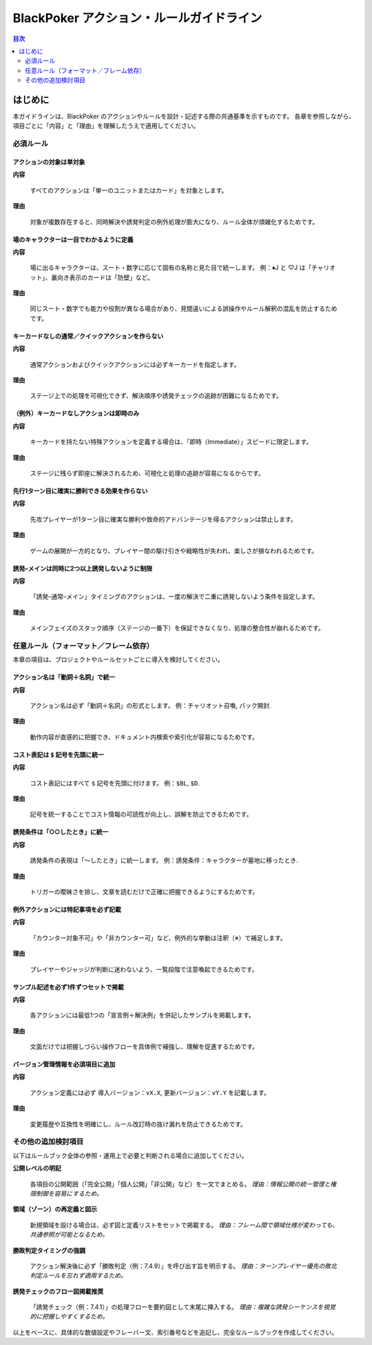 ==========================================================================
BlackPoker アクション・ルールガイドライン
==========================================================================

.. contents:: 目次
   :depth: 2
   :local:


はじめに
=====================================

本ガイドラインは、BlackPoker のアクションやルールを設計・記述する際の共通基準を示すものです。
各章を参照しながら、項目ごとに「内容」と「理由」を理解したうえで適用してください。

-------------------------------
必須ルール
-------------------------------


アクションの対象は単対象
-------------------------------

**内容**

   すべてのアクションは「単一のユニットまたはカード」を対象とします。

**理由**

   対象が複数存在すると、同時解決や誘発判定の例外処理が膨大になり、ルール全体が煩雑化するためです。

場のキャラクターは一目でわかるように定義
--------------------------------------------------------------

**内容**

   場に出るキャラクターは、スート・数字に応じて固有の名称と見た目で統一します。
   例：♦J と ♡J は「チャリオット」、裏向き表示のカードは「防壁」など。

**理由**

   同じスート・数字でも能力や役割が異なる場合があり、見間違いによる誤操作やルール解釈の混乱を防止するためです。


キーカードなしの通常／クイックアクションを作らない
--------------------------------------------------------------

**内容**

   通常アクションおよびクイックアクションには必ずキーカードを指定します。

**理由**

   ステージ上での処理を可視化できず、解決順序や誘発チェックの追跡が困難になるためです。


（例外）キーカードなしアクションは即時のみ
--------------------------------------------------------------

**内容**

   キーカードを持たない特殊アクションを定義する場合は、「即時（Immediate）」スピードに限定します。

**理由**

   ステージに残らず即座に解決されるため、可視化と処理の追跡が容易になるからです。


先行1ターン目に確実に勝利できる効果を作らない
--------------------------------------------------------------

**内容**

   先攻プレイヤーが1ターン目に確実な勝利や致命的アドバンテージを得るアクションは禁止します。

**理由**

   ゲームの展開が一方的となり、プレイヤー間の駆け引きや戦略性が失われ、楽しさが損なわれるためです。

誘発–メインは同時に2つ以上誘発しないように制限
--------------------------------------------------------------

**内容**

   「誘発–通常–メイン」タイミングのアクションは、一度の解決で二重に誘発しないよう条件を設定します。

**理由**

   メインフェイズのスタック順序（ステージの一番下）を保証できなくなり、処理の整合性が崩れるためです。

--------------------------------------------------------------
任意ルール（フォーマット／フレーム依存）
--------------------------------------------------------------

本章の項目は、プロジェクトやルールセットごとに導入を検討してください。


アクション名は「動詞＋名詞」で統一
--------------------------------------------------------------

**内容**

   アクション名は必ず「動詞＋名詞」の形式とします。
   例：``チャリオット召喚``, ``パック開封``.

**理由**

   動作内容が直感的に把握でき、ドキュメント内検索や索引化が容易になるためです。


コスト表記は ``$`` 記号を先頭に統一
--------------------------------------------------------------

**内容**

   コスト表記にはすべて ``$`` 記号を先頭に付けます。
   例：``$BL``, ``$D``.

**理由**

   記号を統一することでコスト情報の可読性が向上し、誤解を防止できるためです。


誘発条件は「○○したとき」に統一
--------------------------------------------------------------

**内容**

   誘発条件の表現は「～したとき」に統一します。
   例：``誘発条件：キャラクターが墓地に移ったとき``.

**理由**

   トリガーの曖昧さを排し、文章を読むだけで正確に把握できるようにするためです。


例外アクションには特記事項を必ず記載
--------------------------------------------------------------

**内容**

   「カウンター対象不可」や「非カウンター可」など、例外的な挙動は注釈（※）で補足します。

**理由**

   プレイヤーやジャッジが判断に迷わないよう、一覧段階で注意喚起できるためです。


サンプル記述を必ず1件ずつセットで掲載
--------------------------------------------------------------

**内容**

   各アクションには最低1つの「宣言例＋解決例」を併記したサンプルを掲載します。

**理由**

   文面だけでは把握しづらい操作フローを具体例で補強し、理解を促進するためです。


バージョン管理情報を必須項目に追加
--------------------------------------------------------------

**内容**

   アクション定義には必ず ``導入バージョン：vX.X``, ``更新バージョン：vY.Y`` を記載します。

**理由**

   変更履歴や互換性を明確にし、ルール改訂時の抜け漏れを防止できるためです。

--------------------------------------------------------------
その他の追加検討項目
--------------------------------------------------------------

以下はルールブック全体の参照・運用上で必要と判断される場合に追加してください。

**公開レベルの明記**

   各項目の公開範囲（「完全公開」「個人公開」「非公開」など）を一文でまとめる。
   *理由：情報公開の統一管理と権限制御を容易にするため。*

**領域（ゾーン）の再定義と図示**

   新規領域を設ける場合は、必ず図と定義リストをセットで掲載する。
   *理由：フレーム間で領域仕様が変わっても、共通参照が可能となるため。*

**勝敗判定タイミングの強調**

   アクション解決後に必ず「勝敗判定（例：7.4.9）」を呼び出す旨を明示する。
   *理由：ターンプレイヤー優先の敗北判定ルールを忘れず適用するため。*

**誘発チェックのフロー図掲載推奨**

   「誘発チェック（例：7.4.1）」の処理フローを要約図として末尾に挿入する。
   *理由：複雑な誘発シーケンスを視覚的に把握しやすくするため。*

以上をベースに、具体的な数値設定やフレーバー文、索引番号などを追記し、完全なルールブックを作成してください。
